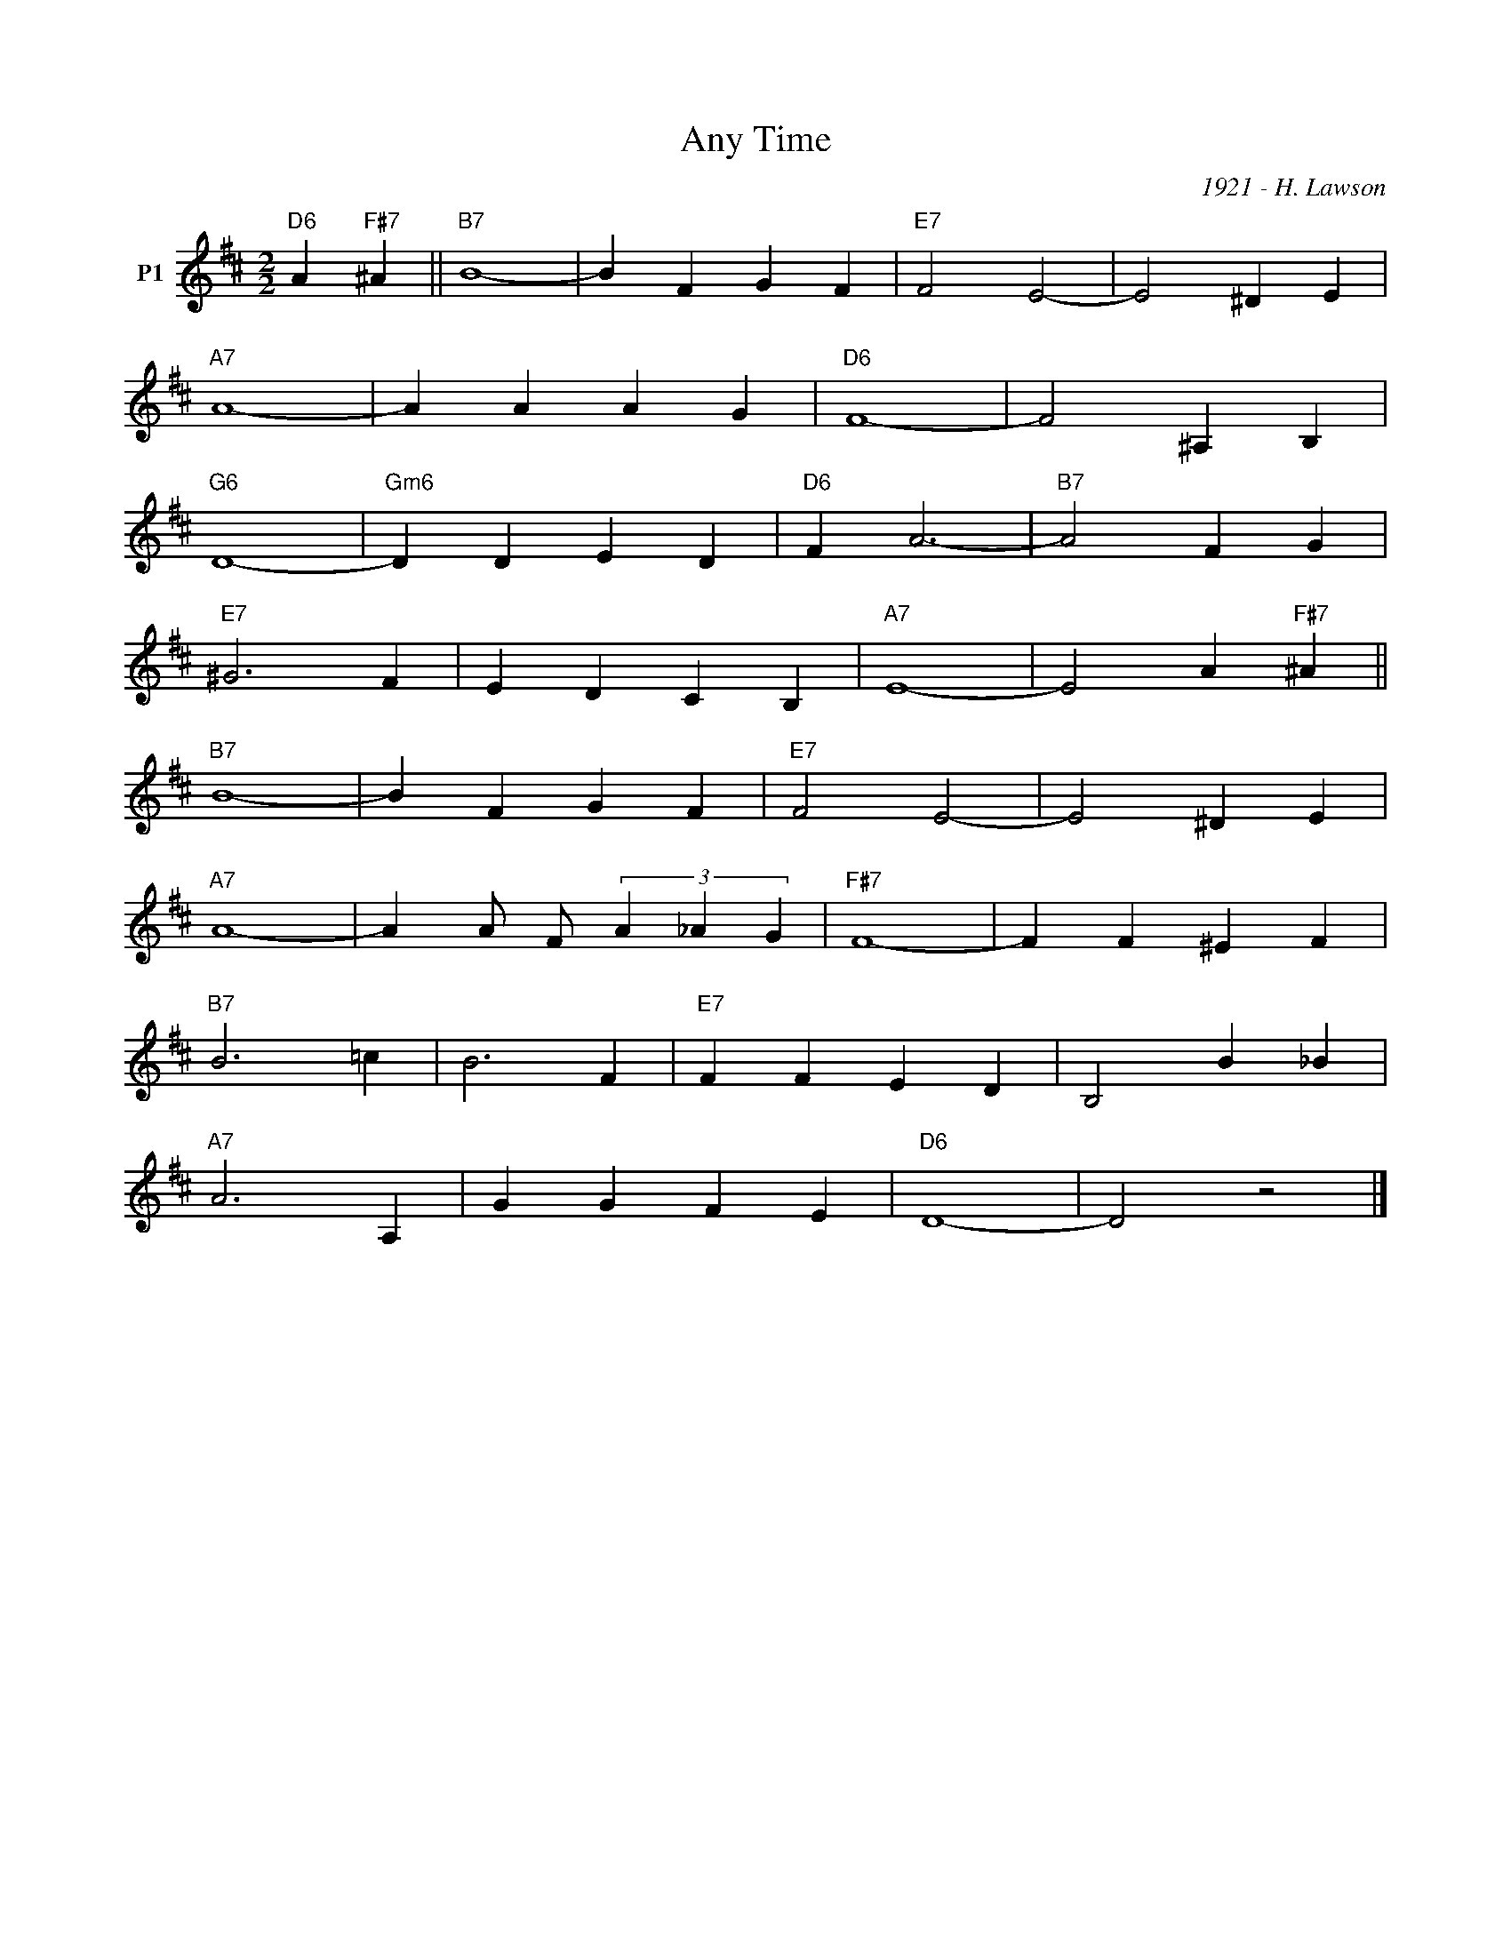 X:1
T:Any Time
C:1921 - H. Lawson
Z:Copyright Â© www.realbook.site
L:1/4
M:2/2
I:linebreak $
K:D
V:1 treble nm="P1"
V:1
"D6" A"F#7" ^A ||"B7" B4- | B F G F |"E7" F2 E2- | E2 ^D E |$"A7" A4- | A A A G |"D6" F4- | %8
 F2 ^A, B, |$"G6" D4- |"Gm6" D D E D |"D6" F A3- |"B7" A2 F G |$"E7" ^G3 F | E D C B, |"A7" E4- | %16
 E2 A"F#7" ^A ||$"B7" B4- | B F G F |"E7" F2 E2- | E2 ^D E |$"A7" A4- | A A/ F/ (3A _A G | %23
"F#7" F4- | F F ^E F |$"B7" B3 =c | B3 F |"E7" F F E D | B,2 B _B |$"A7" A3 A, | G G F E | %31
"D6" D4- | D2 z2 |] %33

